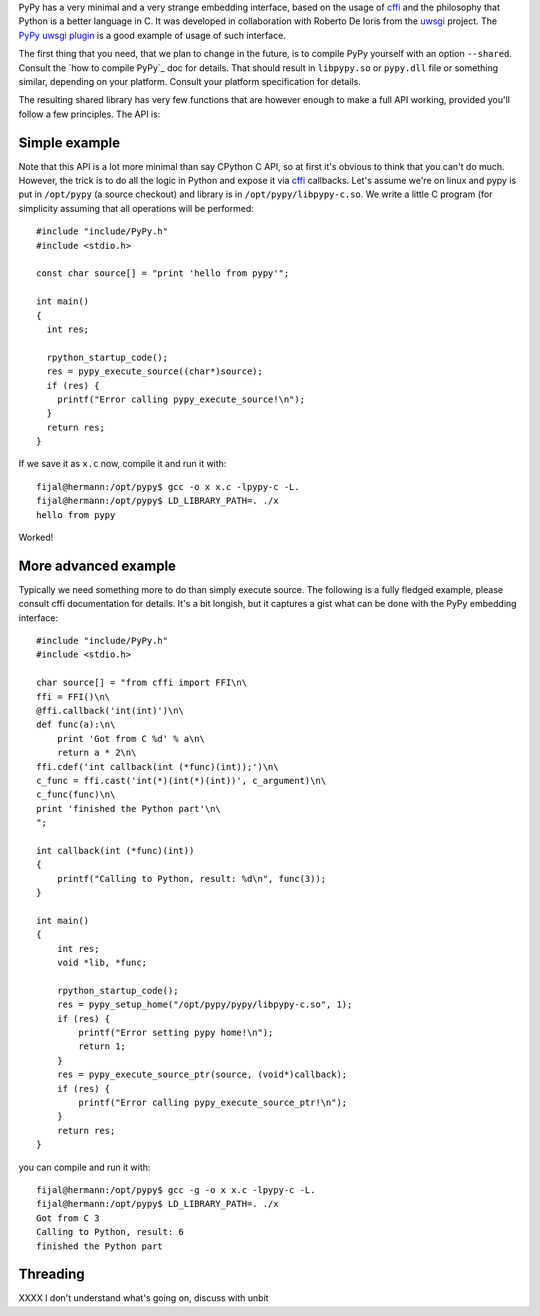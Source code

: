 
PyPy has a very minimal and a very strange embedding interface, based on
the usage of `cffi`_ and the philosophy that Python is a better language in C.
It was developed in collaboration with Roberto De Ioris from the `uwsgi`_
project. The `PyPy uwsgi plugin`_ is a good example of usage of such interface.

The first thing that you need, that we plan to change in the future, is to
compile PyPy yourself with an option ``--shared``. Consult the
`how to compile PyPy`_ doc for details. That should result in ``libpypy.so``
or ``pypy.dll`` file or something similar, depending on your platform. Consult
your platform specification for details.

The resulting shared library has very few functions that are however enough
to make a full API working, provided you'll follow a few principles. The API
is:

.. function:: char* rpython_startup_code(void);

   This is a function that you have to call (once) before calling anything.
   It initializes the RPython/PyPy GC and does a bunch of necessary startup
   code. This function cannot fail and always returns NULL.

.. function:: void pypy_init_threads(void);

   Initialize threads. Only need to be called if there are any threads involved

.. function:: long pypy_setup_home(char* home, int verbose);

   This is another function that you have to call at some point, without
   it you would not be able to find the standard library (and run pretty much
   nothing). Arguments:

   * ``home``: null terminated path to an executable inside the pypy directory
     (can be a .so name, can be made up)

   * ``verbose``: if non-zero, would print error messages to stderr

   Function returns 0 on success or 1 on failure, can be called multiple times
   until the library is found.

.. function:: int pypy_execute_source(char* source);

   Execute the source code given in the ``source`` argument. Will print
   the error message to stderr upon failure and return 1, otherwise returns 0.
   You should really do your own error handling in the source. It'll acquire
   the GIL.

.. function:: void pypy_thread_attach(void);

   In case your application uses threads that are initialized outside of PyPy,
   you need to call this function to tell the PyPy GC to track this thread.
   Note that this function is not thread-safe itself, so you need to guard it
   with a mutex.

Simple example
--------------

Note that this API is a lot more minimal than say CPython C API, so at first
it's obvious to think that you can't do much. However, the trick is to do
all the logic in Python and expose it via `cffi`_ callbacks. Let's assume
we're on linux and pypy is put in ``/opt/pypy`` (a source checkout) and
library is in ``/opt/pypy/libpypy-c.so``. We write a little C program
(for simplicity assuming that all operations will be performed::

  #include "include/PyPy.h"
  #include <stdio.h>

  const char source[] = "print 'hello from pypy'";

  int main()
  {
    int res;

    rpython_startup_code();
    res = pypy_execute_source((char*)source);
    if (res) {
      printf("Error calling pypy_execute_source!\n");
    }
    return res;
  }

If we save it as ``x.c`` now, compile it and run it with::

  fijal@hermann:/opt/pypy$ gcc -o x x.c -lpypy-c -L.
  fijal@hermann:/opt/pypy$ LD_LIBRARY_PATH=. ./x
  hello from pypy

Worked!

More advanced example
---------------------

Typically we need something more to do than simply execute source. The following
is a fully fledged example, please consult cffi documentation for details.
It's a bit longish, but it captures a gist what can be done with the PyPy
embedding interface::

        #include "include/PyPy.h"
        #include <stdio.h>

        char source[] = "from cffi import FFI\n\
        ffi = FFI()\n\
        @ffi.callback('int(int)')\n\
        def func(a):\n\
            print 'Got from C %d' % a\n\
            return a * 2\n\
        ffi.cdef('int callback(int (*func)(int));')\n\
        c_func = ffi.cast('int(*)(int(*)(int))', c_argument)\n\
        c_func(func)\n\
        print 'finished the Python part'\n\
        ";

        int callback(int (*func)(int))
        {
            printf("Calling to Python, result: %d\n", func(3));
        }

        int main()
        {
            int res;
            void *lib, *func;

            rpython_startup_code();
            res = pypy_setup_home("/opt/pypy/pypy/libpypy-c.so", 1);
            if (res) {
                printf("Error setting pypy home!\n");
                return 1;
            }
            res = pypy_execute_source_ptr(source, (void*)callback);
            if (res) {
                printf("Error calling pypy_execute_source_ptr!\n");
            }
            return res;
        }

you can compile and run it with::

   fijal@hermann:/opt/pypy$ gcc -g -o x x.c -lpypy-c -L.
   fijal@hermann:/opt/pypy$ LD_LIBRARY_PATH=. ./x
   Got from C 3
   Calling to Python, result: 6
   finished the Python part



Threading
---------

XXXX I don't understand what's going on, discuss with unbit

.. _`cffi`: http://cffi.readthedocs.org/
.. _`uwsgi`: http://uwsgi-docs.readthedocs.org/en/latest/
.. _`PyPy uwsgi plugin`: http://uwsgi-docs.readthedocs.org/en/latest/PyPy.html
